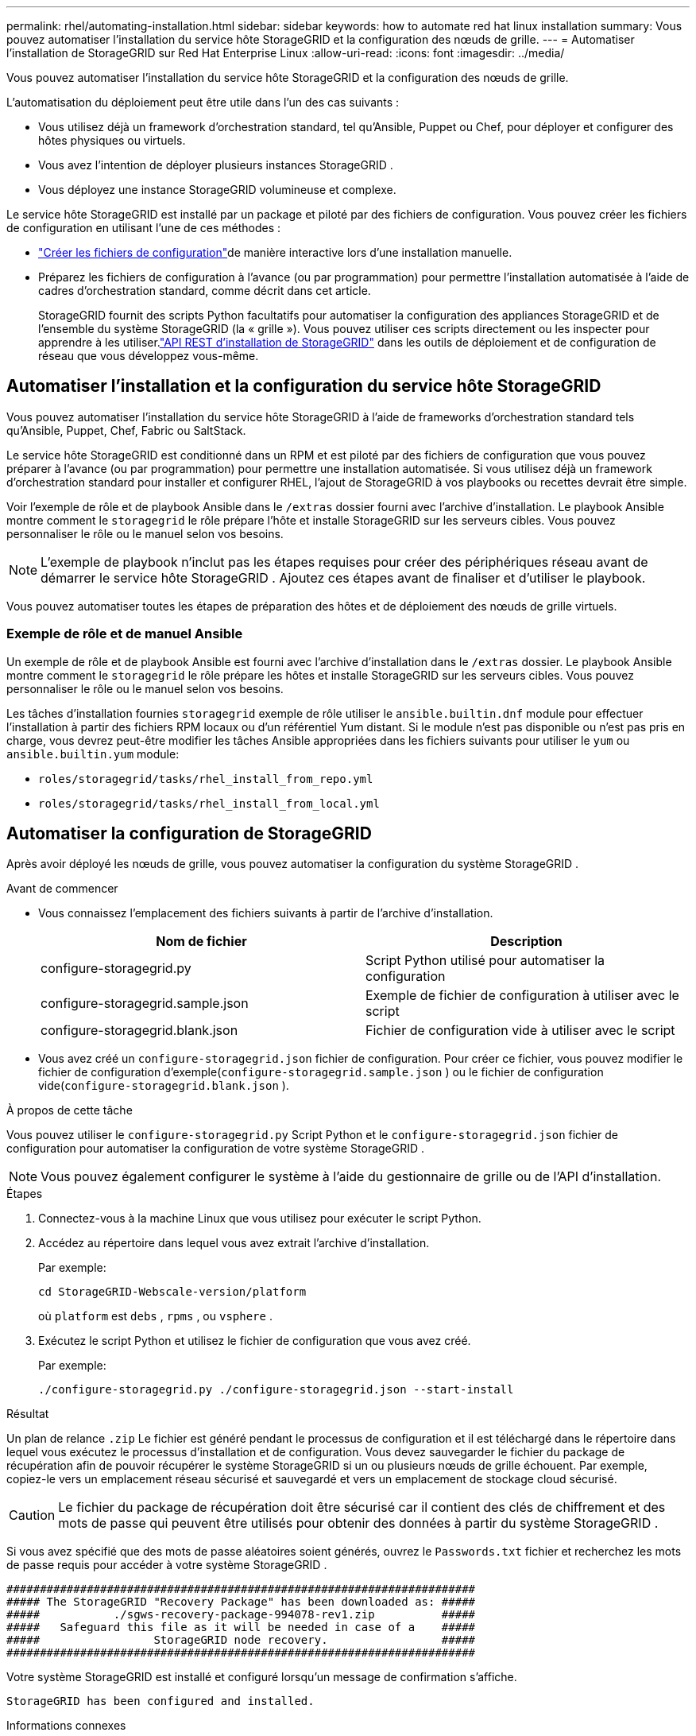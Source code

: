 ---
permalink: rhel/automating-installation.html 
sidebar: sidebar 
keywords: how to automate red hat linux installation 
summary: Vous pouvez automatiser l’installation du service hôte StorageGRID et la configuration des nœuds de grille. 
---
= Automatiser l'installation de StorageGRID sur Red Hat Enterprise Linux
:allow-uri-read: 
:icons: font
:imagesdir: ../media/


[role="lead"]
Vous pouvez automatiser l’installation du service hôte StorageGRID et la configuration des nœuds de grille.

L’automatisation du déploiement peut être utile dans l’un des cas suivants :

* Vous utilisez déjà un framework d’orchestration standard, tel qu’Ansible, Puppet ou Chef, pour déployer et configurer des hôtes physiques ou virtuels.
* Vous avez l’intention de déployer plusieurs instances StorageGRID .
* Vous déployez une instance StorageGRID volumineuse et complexe.


Le service hôte StorageGRID est installé par un package et piloté par des fichiers de configuration.  Vous pouvez créer les fichiers de configuration en utilisant l’une de ces méthodes :

* link:creating-node-configuration-files.html["Créer les fichiers de configuration"]de manière interactive lors d'une installation manuelle.
* Préparez les fichiers de configuration à l’avance (ou par programmation) pour permettre l’installation automatisée à l’aide de cadres d’orchestration standard, comme décrit dans cet article.
+
StorageGRID fournit des scripts Python facultatifs pour automatiser la configuration des appliances StorageGRID et de l'ensemble du système StorageGRID (la « grille »).  Vous pouvez utiliser ces scripts directement ou les inspecter pour apprendre à les utiliser.link:overview-of-installation-rest-api.html["API REST d'installation de StorageGRID"] dans les outils de déploiement et de configuration de réseau que vous développez vous-même.





== Automatiser l'installation et la configuration du service hôte StorageGRID

Vous pouvez automatiser l’installation du service hôte StorageGRID à l’aide de frameworks d’orchestration standard tels qu’Ansible, Puppet, Chef, Fabric ou SaltStack.

Le service hôte StorageGRID est conditionné dans un RPM et est piloté par des fichiers de configuration que vous pouvez préparer à l'avance (ou par programmation) pour permettre une installation automatisée.  Si vous utilisez déjà un framework d’orchestration standard pour installer et configurer RHEL, l’ajout de StorageGRID à vos playbooks ou recettes devrait être simple.

Voir l'exemple de rôle et de playbook Ansible dans le `/extras` dossier fourni avec l'archive d'installation.  Le playbook Ansible montre comment le `storagegrid` le rôle prépare l'hôte et installe StorageGRID sur les serveurs cibles.  Vous pouvez personnaliser le rôle ou le manuel selon vos besoins.


NOTE: L'exemple de playbook n'inclut pas les étapes requises pour créer des périphériques réseau avant de démarrer le service hôte StorageGRID .  Ajoutez ces étapes avant de finaliser et d’utiliser le playbook.

Vous pouvez automatiser toutes les étapes de préparation des hôtes et de déploiement des nœuds de grille virtuels.



=== Exemple de rôle et de manuel Ansible

Un exemple de rôle et de playbook Ansible est fourni avec l'archive d'installation dans le `/extras` dossier.  Le playbook Ansible montre comment le `storagegrid` le rôle prépare les hôtes et installe StorageGRID sur les serveurs cibles.  Vous pouvez personnaliser le rôle ou le manuel selon vos besoins.

Les tâches d'installation fournies `storagegrid` exemple de rôle utiliser le `ansible.builtin.dnf` module pour effectuer l'installation à partir des fichiers RPM locaux ou d'un référentiel Yum distant. Si le module n'est pas disponible ou n'est pas pris en charge, vous devrez peut-être modifier les tâches Ansible appropriées dans les fichiers suivants pour utiliser le `yum` ou `ansible.builtin.yum` module:

* `roles/storagegrid/tasks/rhel_install_from_repo.yml`
* `roles/storagegrid/tasks/rhel_install_from_local.yml`




== Automatiser la configuration de StorageGRID

Après avoir déployé les nœuds de grille, vous pouvez automatiser la configuration du système StorageGRID .

.Avant de commencer
* Vous connaissez l’emplacement des fichiers suivants à partir de l’archive d’installation.
+
[cols="1a,1a"]
|===
| Nom de fichier | Description 


| configure-storagegrid.py  a| 
Script Python utilisé pour automatiser la configuration



| configure-storagegrid.sample.json  a| 
Exemple de fichier de configuration à utiliser avec le script



| configure-storagegrid.blank.json  a| 
Fichier de configuration vide à utiliser avec le script

|===
* Vous avez créé un `configure-storagegrid.json` fichier de configuration.  Pour créer ce fichier, vous pouvez modifier le fichier de configuration d'exemple(`configure-storagegrid.sample.json` ) ou le fichier de configuration vide(`configure-storagegrid.blank.json` ).


.À propos de cette tâche
Vous pouvez utiliser le `configure-storagegrid.py` Script Python et le `configure-storagegrid.json` fichier de configuration pour automatiser la configuration de votre système StorageGRID .


NOTE: Vous pouvez également configurer le système à l’aide du gestionnaire de grille ou de l’API d’installation.

.Étapes
. Connectez-vous à la machine Linux que vous utilisez pour exécuter le script Python.
. Accédez au répertoire dans lequel vous avez extrait l’archive d’installation.
+
Par exemple:

+
[listing]
----
cd StorageGRID-Webscale-version/platform
----
+
où `platform` est `debs` , `rpms` , ou `vsphere` .

. Exécutez le script Python et utilisez le fichier de configuration que vous avez créé.
+
Par exemple:

+
[listing]
----
./configure-storagegrid.py ./configure-storagegrid.json --start-install
----


.Résultat
Un plan de relance `.zip` Le fichier est généré pendant le processus de configuration et il est téléchargé dans le répertoire dans lequel vous exécutez le processus d'installation et de configuration.  Vous devez sauvegarder le fichier du package de récupération afin de pouvoir récupérer le système StorageGRID si un ou plusieurs nœuds de grille échouent.  Par exemple, copiez-le vers un emplacement réseau sécurisé et sauvegardé et vers un emplacement de stockage cloud sécurisé.


CAUTION: Le fichier du package de récupération doit être sécurisé car il contient des clés de chiffrement et des mots de passe qui peuvent être utilisés pour obtenir des données à partir du système StorageGRID .

Si vous avez spécifié que des mots de passe aléatoires soient générés, ouvrez le `Passwords.txt` fichier et recherchez les mots de passe requis pour accéder à votre système StorageGRID .

[listing]
----
######################################################################
##### The StorageGRID "Recovery Package" has been downloaded as: #####
#####           ./sgws-recovery-package-994078-rev1.zip          #####
#####   Safeguard this file as it will be needed in case of a    #####
#####                 StorageGRID node recovery.                 #####
######################################################################
----
Votre système StorageGRID est installé et configuré lorsqu'un message de confirmation s'affiche.

[listing]
----
StorageGRID has been configured and installed.
----
.Informations connexes
link:overview-of-installation-rest-api.html["Installation de l'API REST"]
